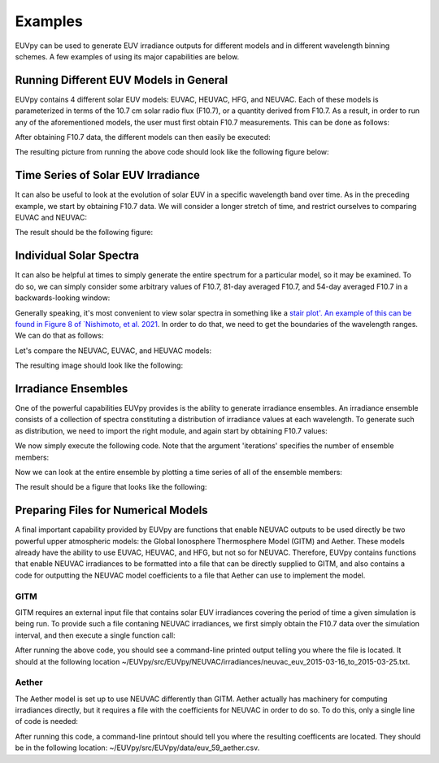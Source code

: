 Examples
==========

EUVpy can be used to generate EUV irradiance outputs for different models and in different wavelength binning schemes.
A few examples of using its major capabilities are below.

Running Different EUV Models in General
---------------

EUVpy contains 4 different solar EUV models: EUVAC, HEUVAC, HFG, and NEUVAC. Each of these models is parameterized in
terms of the 10.7 cm solar radio flux (F10.7), or a quantity derived from F10.7. As a result, in order to run any of the
aforementioned models, the user must first obtain F10.7 measurements. This can be done as follows:

.. code-block:: python
    # Top level imports
    import numpy as np
    import matplotlib.pyplot as plt
    import matplotlib
    matplotlib.use('Qt5Agg')

    # Local imports:
    from EUVpy.tools import processIndices
    from EUVpy.NEUVAC import neuvac
    from EUVpy.empiricalModels.models.EUVAC import euvac
    from EUVpy.empiricalModels.models.HEUVAC import heuvac
    from EUVpy.empiricalModels.models.SOLOMON import solomon

    # Global Plotting Settings:
    import matplotlib.pylab as pylab
    params = {'legend.fontsize': 'large',
              'figure.figsize': (16, 8),
             'axes.labelsize': 'large',
             'axes.titlesize':'x-large',
             'xtick.labelsize':'x-large',
             'ytick.labelsize':'x-large'}
    pylab.rcParams.update(params)

    # Get some F10.7 for the entirety of 2018
    f107times, f107, f107a, f107b = processIndices.getCLSF107('2018-01-01', '2018-12-31', truncate=False)

After obtaining F10.7 data, the different models can then easily be executed:

.. code-block:: python
    # Call the models in the EUVAC bins!
    neuvacIrr, _, _, _ = neuvac.neuvacEUV(f107, f107b, bands='EUVAC')
    euvacFlux, euvacIrr, _, _, _ = euvac.euvac(f107, f107a)
    heuvac_wav, heuvacFlux, heuvacIrr, _, _, _ = heuvac.heuvac(f107, f107a, torr=True)

    # Call the models in the SOLOMON bins!
    neuvacIrrSolomon, _, _, _ = neuvac.neuvacEUV(f107, f107b, bands='SOLOMON')
    solomonFluxHFG, solomonIrrHFG = SOLOMON.solomon.solomon(f107, f107a, model='HFG')
    solomonFluxEUVAC, solomonIrrEUVAC = SOLOMON.solomon.solomon(f107, f107a, model='EUVAC')

    # Plotting:
    fig, ax = plt.subplots(nrows=1, ncols=2, figsize=(12, 6))
    # Left plot will be total irradiance in the EUVAC bins
    ax[0].plot(f107times, np.sum(neuvacIrr, axis=-1), label='NEUVAC-37', color='orange')
    ax[0].plot(f107times, np.sum(euvacIrr, axis=-1), label='EUVAC-37', color='green')
    ax[0].plot(f107times, np.sum(heuvacIrr, axis=-1), label='HEUVAC-37', color='red')
    ax[0].set_ylabel('Irradiance (W/m$^2$)')
    ax[0].set_xlabel('Date')
    ax[0].set_title('Total Irradiance (EUVAC Bins)')
    ax[0].legend(loc='best')
    # Right subplot will be total irradiance in the SOLOMON bins
    solomonTable = solomon.solomonTable
    mids = 0.5*(solomonTable[:, 1] + solomonTable[:, 2])*10
    ind2 = 7
    ax[1].plot(f107times, np.sum(neuvacIrrSolomon, axis=-1), label='NEUVAC-22', color='orange')
    ax[1].plot(f107times, np.sum(solomonIrrHFG, axis=-1), label='HFG', color='purple')
    ax[1].plot(f107times, np.sum(solomonIrrEUVAC, axis=-1), label='HEUVAC-22', color='red')
    ax[1].set_ylabel('Irradiance (W/m$^2$)')
    ax[1].set_xlabel('Date')
    ax[1].set_title('Total Irradiance (SOLOMON bins)')
    ax[1].legend(loc='best')
    fig.tight_layout()
    plt.show()

The resulting picture from running the above code should look like the following figure below:

.. figure:: images/Example_1.png
   :align:  center

Time Series of Solar EUV Irradiance
---------------

It can also be useful to look at the evolution of solar EUV in a specific wavelength band over time. As in the preceding
example, we start by obtaining F10.7 data. We will consider a longer stretch of time, and restrict ourselves to
comparing EUVAC and NEUVAC:

.. code-block:: python
    # Get some F10.7 data for the entirety of Solar Cycle 24:
    f107times, f107, f107a, f107b = processIndices.getCLSF107('2008-12-01', '2019-12-31', truncate=False)

    # Call the models:
    neuvacIrradiance, _, _, _ = neuvac.neuvacEUV(f107, f107a)
    euvacFlux, euvacIrr, _, _, _ = euvac.euvac(f107, f107a)

    ind = 11
    mids = 0.5*(euvac.euvacTable[:, 1] + euvac.euvacTable[:, 2])
    plt.figure(figsize=(12, 8))
    plt.plot(f107times, neuvacIrradiance[:, ind], label='NEUVAC', color='tab:orange')
    plt.plot(f107times, euvacIrr[:, ind], label='EUVAC', color='tab:green')
    plt.legend(loc='best')
    plt.xlabel('Date')
    plt.ylabel('Irradiance W/m$^2$')
    plt.title('Solar Irradiance at '+str(mids[ind])+' Angstroms (SC24)')
    plt.tight_layout()
    plt.show()

The result should be the following figure:

.. figure:: images/Example_2.png
   :align:  center

Individual Solar Spectra
---------------

It can also be helpful at times to simply generate the entire spectrum for a particular model, so it may be examined.
To do so, we can simply consider some arbitrary values of F10.7, 81-day averaged F10.7, and 54-day averaged F10.7 in a
backwards-looking window:

.. code-block:: python
    # Sample values for F10.7, F10.7A, and F10.7B
    f107 = 120
    f107a = 85
    f107b = 87

Generally speaking, it's most convenient to view solar spectra in something like a `stair plot'. An example of this can
be found in Figure 8 of `Nishimoto, et al. 2021 <https://link.springer.com/article/10.1186/s40623-021-01402-7>`_. In
order to do that, we need to get the boundaries of the wavelength ranges. We can do that as follows:

.. code-block:: python
    from EUVpy.tools import toolbox
    euvacTable = euvac.euvacTable
    leftsides = euvacTable[:, 1]
    rightsides = euvacTable[:, 2]
    band_indices, band_boundaries = toolbox.band_info(leftsides, rightsides)

Let's compare the NEUVAC, EUVAC, and HEUVAC models:

.. code-block:: python
    neuvacIrr, _, _, _ = neuvac.neuvacEUV(f107, f107b, bands='EUVAC')
    euvacFlux, euvacIrr, _, _, _ = euvac.euvac(f107, f107a)
    heuvac_wav, heuvacFlux, heuvacIrr, _, _, _ = heuvac.heuvac(f107, f107a, torr=True)

    fig, ax = plt.subplots(nrows=1, ncols=1, sharex=True, sharey=True)
    ax.stairs(values=neuvacIrr[0, band_indices], edges=band_boundaries, label='NEUVAC-37', lw=3, color='tab:orange')
    ax.stairs(values=euvacIrr[0, band_indices], edges=band_boundaries, label='EUVAC-37', lw=3, color='tab:green')
    ax.stairs(values=heuvacIrr[0, band_indices], edges=band_boundaries, label='HEUVAC-37', lw=3, color='tab:red')
    ax.set_yscale('log')
    ax.legend(loc='best')
    ax.grid()
    ax.set_xlabel('Wavelength ($\mathrm{\AA}$)')
    ax.set_ylabel('Irradiance (W/m$^2$)')
    ax.set_title('Individual Solar Spectra in EUVAC Bins for (F10.7, F10.7A, F10.7B) = ('+str(f107)+', '+str(f107a)+', '+str(f107b)+')')
    plt.show()

The resulting image should look like the following:

.. figure:: images/Example_3.png
   :align:  center

Irradiance Ensembles
---------------
One of the powerful capabilities EUVpy provides is the ability to generate irradiance ensembles. An irradiance ensemble
consists of a collection of spectra constituting a distribution of irradiance values at each wavelength. To generate
such as distribution, we need to import the right module, and again start by obtaining F10.7 values:

.. code-block:: python
    from EUVpy.tools import ensemble

    # Obtain F10.7 values over a 2-month period:
    f107times, f107, f107a, f107b = processIndices.getCLSF107('2014-08-01', '2014-10-01', truncate=False)

We now simply execute the following code. Note that the argument 'iterations' specifies the number of ensemble members:

.. code-block:: python
    num_ensemble_members = 50
    ensemble_NeuvacIrr, ensemble_average_NeuvacIrr, ensemble_stddev_NeuvacIrr = ensemble.irradiance_ensemble(f107, f107b,
                                                                                                iterations=num_ensemble_members,
                                                                                                model='NEUVAC')

Now we can look at the entire ensemble by plotting a time series of all of the ensemble members:

.. code-block:: python
    # Plot the ensemble, with the confidence bands corresponding to the ensemble spread at 303.31 Angstroms:
    ind = 7
    plt.figure(figsize=(12,8))
    plt.fill_between(f107times, (ensemble_average_NeuvacIrr-ensemble_stddev_NeuvacIrr)[:, ind],
                                  (ensemble_average_NeuvacIrr+ensemble_stddev_NeuvacIrr)[:, ind],
                         color='orange', alpha=0.6)
    plt.plot(f107times, ensemble_average_NeuvacIrr[:, ind], label='NEUVAC-59 (n='+str(num_ensemble_members)+')', color='tab:orange', linewidth=5)
    plt.xlabel('Date')
    plt.ylabel('Irradiance W/m$^2$')
    plt.xticks(rotation=45, ha='right')
    plt.legend(loc='best')
    plt.tight_layout()
    plt.show()

The result should be a figure that looks like the following:

.. figure:: images/Example_4.png
   :align:  center

Preparing Files for Numerical Models
---------------

A final important capability provided by EUVpy are functions that enable NEUVAC outputs to be used directly be two
powerful upper atmospheric models: the Global Ionosphere Thermosphere Model (GITM) and Aether. These models already
have the ability to use EUVAC, HEUVAC, and HFG, but not so for NEUVAC. Therefore, EUVpy contains functions that enable
NEUVAC irradiances to be formatted into a file that can be directly supplied to GITM, and also contains a code for
outputting the NEUVAC model coefficients to a file that Aether can use to implement the model.

=================
GITM
=================

GITM requires an external input file that contains solar EUV irradiances covering the period of time a given simulation
is being run. To provide such a file contaning NEUVAC irradiances, we first simply obtain the F10.7 data over the
simulation interval, and then execute a single function call:

.. code-block:: python
    # Get some F10.7 during the 2015 St. Patrick's Day Geomagnetic Storm:
    f107times, f107, f107a, f107b = processIndices.getCLSF107('2015-03-16', '2015-03-26', truncate=False)

    # Generate the NEUVAC irradiance but output them to a file that can be used by GITM
    out = neuvac.gitmNEUVAC(f107times, f107, f107b)

After running the above code, you should see a command-line printed output telling you where the file is located. It
should at the following location ~/EUVpy/src/EUVpy/NEUVAC/irradiances/neuvac_euv_2015-03-16_to_2015-03-25.txt.

=================
Aether
=================

The Aether model is set up to use NEUVAC differently than GITM. Aether actually has machinery for computing irradiances
directly, but it requires a file with the coefficients for NEUVAC in order to do so. To do this, only a single line of
code is needed:

.. code-block:: python
    out = neuvac.aetherFile()

After running this code, a command-line printout should tell you where the resulting coefficents are located. They
should be in the following location: ~/EUVpy/src/EUVpy/data/euv_59_aether.csv.